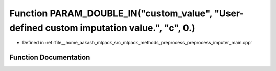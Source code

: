 .. _exhale_function_preprocess__imputer__main_8cpp_1a689e1f3a06239bc34aa932a60eebed2a:

Function PARAM_DOUBLE_IN("custom_value", "User-defined custom imputation value.", "c", 0.)
==========================================================================================

- Defined in :ref:`file__home_aakash_mlpack_src_mlpack_methods_preprocess_preprocess_imputer_main.cpp`


Function Documentation
----------------------


.. doxygenfunction:: PARAM_DOUBLE_IN("custom_value", "User-defined custom imputation value.", "c", 0.)
